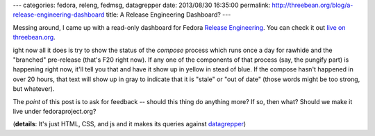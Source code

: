 ---
categories: fedora, releng, fedmsg, datagrepper
date: 2013/08/30 16:35:00
permalink: http://threebean.org/blog/a-release-engineering-dashboard
title: A Release Engineering Dashboard?
---

Messing around, I came up with a read-only dashboard for Fedora `Release
Engineering <https://fedoraproject.org/wiki/ReleaseEngineering>`_.  You can
check it out `live on threebean.org
<http://threebean.org/fedora-releng-dash/>`_.

.. image:: static/images/fedora-releng-dash-screenshot-2013-08-30.png
   :alt: Screenshot of an alpha dashboard for Release Engineering.
   :target: http://threebean.org/fedora-releng-dash/

ight now all it does is try to show the status of the *compose* process which
runs once a day for rawhide and the "branched" pre-release (that's F20 right
now).  If any one of the components of that process (say, the pungify part) is
happening right now, it'll tell you that and have it show up in yellow in stead
of blue.  If the compose hasn't happened in over 20 hours, that text will show
up in gray to indicate that it is "stale" or "out of date" (those words might
be too strong, but whatever).

The *point* of this post is to ask for feedback -- should this thing do
anything more?  If so, then what?  Should we make it live under
fedoraproject.org?

(**details**: It's just HTML, CSS, and js and it makes its queries against
`datagrepper <https://apps.fedoraproject.org/datagrepper>`_)
